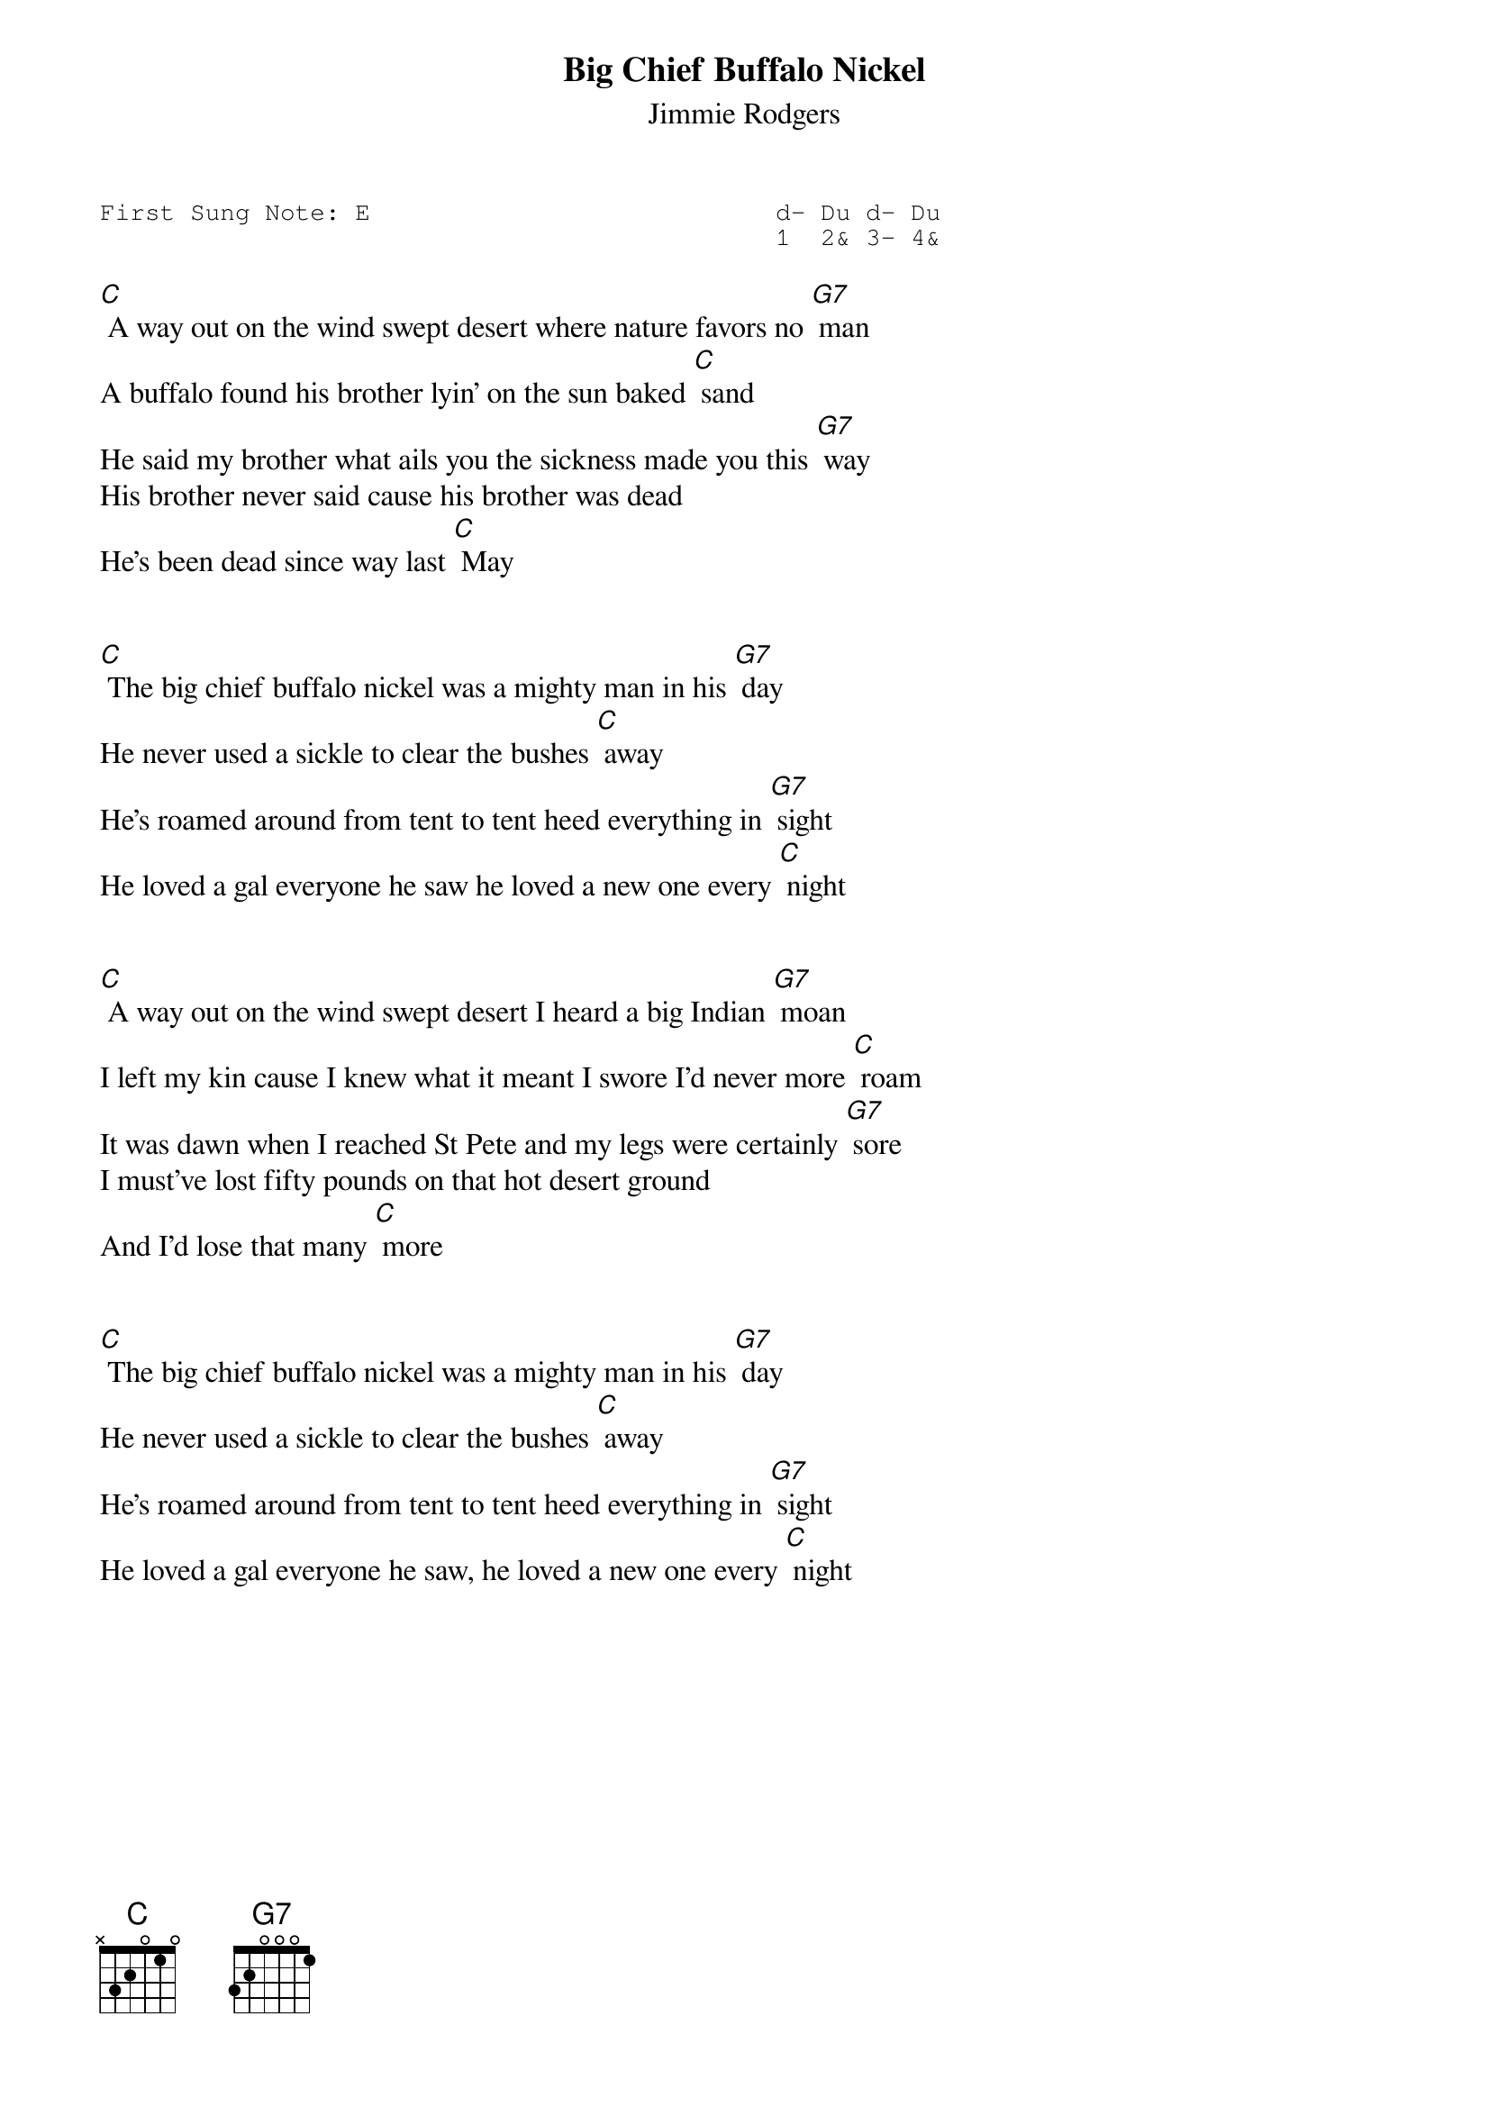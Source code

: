 #-- standard song header ---------------------------------#
{t:Big Chief Buffalo Nickel}
{st:Jimmie Rodgers}
{key: C}
{pitch:E}
{duration:120}
{time:4/4}
{tempo:100}
{book:2_CHORD,TUG_0718,EASY_C}
{keywords:}
{sot}
First Sung Note: E                           d- Du d- Du
                                             1  2& 3- 4& 
{eot}
#---------------------------------------------------------

[C] A way out on the wind swept desert where nature favors no [G7] man
A buffalo found his brother lyin' on the sun baked [C] sand
He said my brother what ails you the sickness made you this [G7] way
His brother never said cause his brother was dead
He's been dead since way last [C] May


[C] The big chief buffalo nickel was a mighty man in his [G7] day
He never used a sickle to clear the bushes [C] away
He's roamed around from tent to tent heed everything in [G7] sight
He loved a gal everyone he saw he loved a new one every [C] night


[C] A way out on the wind swept desert I heard a big Indian [G7] moan
I left my kin cause I knew what it meant I swore I'd never more [C] roam
It was dawn when I reached St Pete and my legs were certainly [G7] sore
I must've lost fifty pounds on that hot desert ground 
And I'd lose that many [C] more


[C] The big chief buffalo nickel was a mighty man in his [G7] day
He never used a sickle to clear the bushes [C] away
He's roamed around from tent to tent heed everything in [G7] sight
He loved a gal everyone he saw, he loved a new one every [C] night
